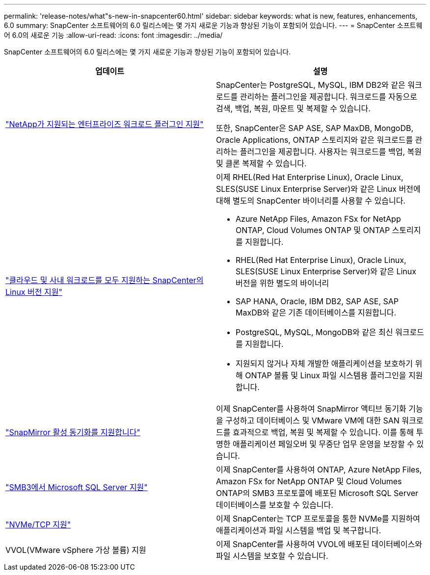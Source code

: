 ---
permalink: 'release-notes/what"s-new-in-snapcenter60.html' 
sidebar: sidebar 
keywords: what is new, features, enhancements, 6.0 
summary: SnapCenter 소프트웨어의 6.0 릴리스에는 몇 가지 새로운 기능과 향상된 기능이 포함되어 있습니다. 
---
= SnapCenter 소프트웨어 6.0의 새로운 기능
:allow-uri-read: 
:icons: font
:imagesdir: ../media/


[role="lead"]
SnapCenter 소프트웨어의 6.0 릴리스에는 몇 가지 새로운 기능과 향상된 기능이 포함되어 있습니다.

|===
| 업데이트 | 설명 


| link:https://docs.netapp.com/us-en/snapcenter/concept/concept_snapcenter_overview.html#snapcenter-plug-ins["NetApp가 지원되는 엔터프라이즈 워크로드 플러그인 지원"]  a| 
SnapCenter는 PostgreSQL, MySQL, IBM DB2와 같은 워크로드를 관리하는 플러그인을 제공합니다. 워크로드를 자동으로 검색, 백업, 복원, 마운트 및 복제할 수 있습니다.

또한, SnapCenter은 SAP ASE, SAP MaxDB, MongoDB, Oracle Applications, ONTAP 스토리지와 같은 워크로드를 관리하는 플러그인을 제공합니다. 사용자는 워크로드를 백업, 복원 및 클론 복제할 수 있습니다.



| link:https://docs.netapp.com/us-en/snapcenter/install/install_snapcenter_server_linux.html["클라우드 및 사내 워크로드를 모두 지원하는 SnapCenter의 Linux 버전 지원"]  a| 
이제 RHEL(Red Hat Enterprise Linux), Oracle Linux, SLES(SUSE Linux Enterprise Server)와 같은 Linux 버전에 대해 별도의 SnapCenter 바이너리를 사용할 수 있습니다.

* Azure NetApp Files, Amazon FSx for NetApp ONTAP, Cloud Volumes ONTAP 및 ONTAP 스토리지를 지원합니다.
* RHEL(Red Hat Enterprise Linux), Oracle Linux, SLES(SUSE Linux Enterprise Server)와 같은 Linux 버전을 위한 별도의 바이너리
* SAP HANA, Oracle, IBM DB2, SAP ASE, SAP MaxDB와 같은 기존 데이터베이스를 지원합니다.
* PostgreSQL, MySQL, MongoDB와 같은 최신 워크로드를 지원합니다.
* 지원되지 않거나 자체 개발한 애플리케이션을 보호하기 위해 ONTAP 볼륨 및 Linux 파일 시스템용 플러그인을 지원합니다.




| link:https://docs.netapp.com/us-en/snapcenter/concept/concept_snapcenter_overview.html["SnapMirror 활성 동기화를 지원합니다"]  a| 
이제 SnapCenter를 사용하여 SnapMirror 액티브 동기화 기능을 구성하고 데이터베이스 및 VMware VM에 대한 SAN 워크로드를 효과적으로 백업, 복원 및 복제할 수 있습니다. 이를 통해 투명한 애플리케이션 페일오버 및 무중단 업무 운영을 보장할 수 있습니다.



| link:https://docs.netapp.com/us-en/snapcenter/install/concept_create_and_manage_smb_shares.html["SMB3에서 Microsoft SQL Server 지원"]  a| 
이제 SnapCenter를 사용하여 ONTAP, Azure NetApp Files, Amazon FSx for NetApp ONTAP 및 Cloud Volumes ONTAP의 SMB3 프로토콜에 배포된 Microsoft SQL Server 데이터베이스를 보호할 수 있습니다.



| link:https://docs.netapp.com/us-en/snapcenter/protect-sco/reference_storage_types_supported_by_snapcenter_plug_in_for_oracle_database.html#storage-types-supported-on-linux["NVMe/TCP 지원"]  a| 
이제 SnapCenter는 TCP 프로토콜을 통한 NVMe를 지원하여 애플리케이션과 파일 시스템을 백업 및 복구합니다.



| VVOL(VMware vSphere 가상 볼륨) 지원  a| 
이제 SnapCenter를 사용하여 VVOL에 배포된 데이터베이스와 파일 시스템을 보호할 수 있습니다.

|===